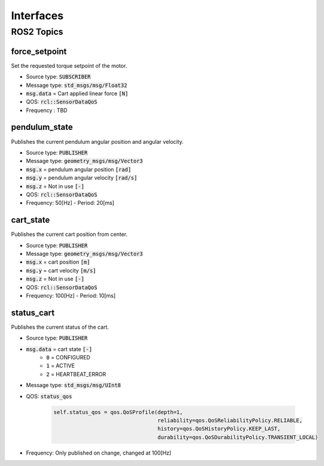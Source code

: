 ===========
Interfaces
===========

ROS2 Topics
************

force_setpoint
----------------
Set the requested torque setpoint of the motor.

* Source type: :code:`SUBSCRIBER`
* Message type: :code:`std_msgs/msg/Float32`
* :code:`msg.data` = Cart applied linear force :code:`[N]`
* QOS: :code:`rcl::SensorDataQoS`
* Frequency : TBD

pendulum_state
---------------
Publishes the current pendulum angular position and angular velocity.

* Source type: :code:`PUBLISHER`
* Message type: :code:`geometry_msgs/msg/Vector3`
* :code:`msg.x` = pendulum angular position :code:`[rad]`
* :code:`msg.y` = pendulum angular velocity :code:`[rad/s]`
* :code:`msg.z` = Not in use :code:`[-]`
* QOS: :code:`rcl::SensorDataQoS`
* Frequency: 50[Hz] - Period: 20[ms]

cart_state
--------------
Publishes the current cart position from center.

* Source type: :code:`PUBLISHER`
* Message type: :code:`geometry_msgs/msg/Vector3`
* :code:`msg.x` = cart position :code:`[m]`
* :code:`msg.y` = cart velocity :code:`[m/s]`
* :code:`msg.z` = Not in use :code:`[-]`
* QOS: :code:`rcl::SensorDataQoS`
* Frequency: 100[Hz] - Period: 10[ms]


status_cart
------------
Publishes the current status of the cart.

* Source type: :code:`PUBLISHER`
* :code:`msg.data` = cart state :code:`[-]`
    * :code:`0` = CONFIGURED
    * :code:`1` = ACTIVE
    * :code:`2` = HEARTBEAT_ERROR
* Message type: :code:`std_msgs/msg/UInt8`
* QOS: :code:`status_qos`

    .. code-block:: Python

            self.status_qos = qos.QoSProfile(depth=1,
                                             reliability=qos.QoSReliabilityPolicy.RELIABLE,
                                             history=qos.QoSHistoryPolicy.KEEP_LAST,
                                             durability=qos.QoSDurabilityPolicy.TRANSIENT_LOCAL)
* Frequency: Only published on change, changed at 100[Hz]